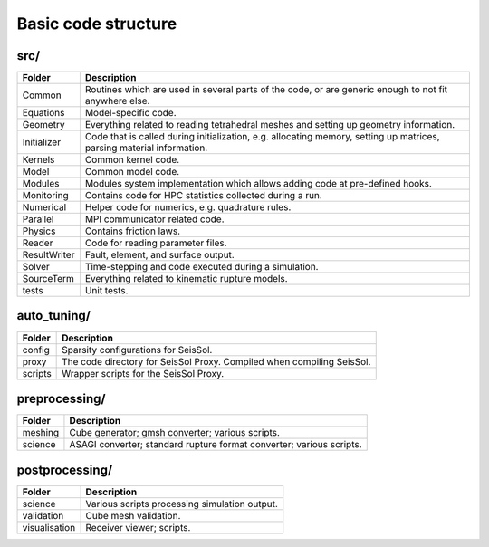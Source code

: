 ..
  SPDX-FileCopyrightText: 2018-2024 SeisSol Group

  SPDX-License-Identifier: BSD-3-Clause
  SPDX-LicenseComments: Full text under /LICENSE and /LICENSES/

  SPDX-FileContributor: Author lists in /AUTHORS and /CITATION.cff

Basic code structure
====================

src/
----

============= =============
Folder        Description
============= =============
Common        Routines which are used in several parts of the code, or are generic enough to not fit anywhere else.
Equations     Model-specific code.
Geometry      Everything related to reading tetrahedral meshes and setting up geometry information.
Initializer   Code that is called during initialization, e.g. allocating memory, setting up matrices, parsing material information.
Kernels       Common kernel code.
Model         Common model code.
Modules       Modules system implementation which allows adding code at pre-defined hooks.
Monitoring    Contains code for HPC statistics collected during a run.
Numerical     Helper code for numerics, e.g. quadrature rules.
Parallel      MPI communicator related code.
Physics       Contains friction laws.
Reader        Code for reading parameter files.
ResultWriter  Fault, element, and surface output.
Solver        Time-stepping and code executed during a simulation.
SourceTerm    Everything related to kinematic rupture models.
tests         Unit tests.
============= =============

auto_tuning/
------------

============= =============
Folder        Description
============= =============
config        Sparsity configurations for SeisSol.
proxy         The code directory for SeisSol Proxy. Compiled when compiling SeisSol.
scripts       Wrapper scripts for the SeisSol Proxy.
============= =============

preprocessing/
--------------

============= =============
Folder        Description
============= =============
meshing       Cube generator; gmsh converter; various scripts.
science       ASAGI converter; standard rupture format converter; various scripts.
============= =============

postprocessing/
---------------

============= =============
Folder        Description
============= =============
science       Various scripts processing simulation output.
validation    Cube mesh validation.
visualisation Receiver viewer; scripts.
============= =============

